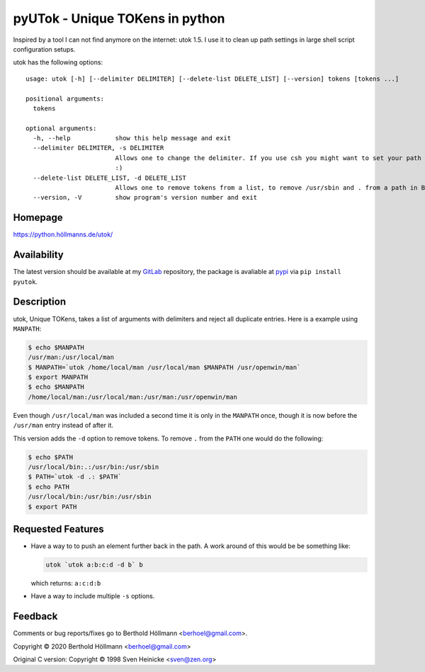 ==================================
 pyUTok - Unique TOKens in python
==================================

Inspired by a tool I can not find anymore on the internet: utok 1.5. I
use it to clean up path settings in large shell script configuration
setups.


utok has the following options::


   usage: utok [-h] [--delimiter DELIMITER] [--delete-list DELETE_LIST] [--version] tokens [tokens ...]

   positional arguments:
     tokens

   optional arguments:
     -h, --help            show this help message and exit
     --delimiter DELIMITER, -s DELIMITER
                           Allows one to change the delimiter. If you use csh you might want to set your path with something like: set path = (`utok -s \ /usr/local/bin $path`) (default:
                           :)
     --delete-list DELETE_LIST, -d DELETE_LIST
                           Allows one to remove tokens from a list, to remove /usr/sbin and . from a path in Bourne Shell one might use: PATH=`utok $PATH -d .:/usr/sbin` (default: None)
     --version, -V         show program's version number and exit

Homepage
========

`<https://python.höllmanns.de/utok/>`_

Availability
============

The latest version should be available at my `GitLab
<https://gitlab.com/berhoel/python/pyutok>`_ repository, the package
is avaliable at `pypi <https://pypi.org/project/pyutok/>`_ via ``pip
install pyutok``.

Description
===========

utok, Unique TOKens, takes a list of arguments with delimiters and
reject all duplicate entries. Here is a example using ``MANPATH``:

.. code-block:: shell

    $ echo $MANPATH
    /usr/man:/usr/local/man
    $ MANPATH=`utok /home/local/man /usr/local/man $MANPATH /usr/openwin/man`
    $ export MANPATH
    $ echo $MANPATH
    /home/local/man:/usr/local/man:/usr/man:/usr/openwin/man


Even though ``/usr/local/man`` was included a second time it is only
in the ``MANPATH`` once, though it is now before the ``/usr/man``
entry instead of after it.

This version adds the ``-d`` option to remove tokens. To remove ``.``
from the ``PATH`` one would do the following:

.. code-block:: shell

    $ echo $PATH
    /usr/local/bin:.:/usr/bin:/usr/sbin
    $ PATH=`utok -d .: $PATH`
    $ echo PATH
    /usr/local/bin:/usr/bin:/usr/sbin
    $ export PATH


Requested Features
==================

* Have a way to to push an element further back in the path. A work
  around of this would be be something like:

  .. code-block:: shell

    utok `utok a:b:c:d -d b` b

  which returns: ``a:c:d:b``

* Have a way to include multiple ``-s`` options.

Feedback
========

Comments or bug reports/fixes go to Berthold Höllmann <berhoel@gmail.com>.

Copyright © 2020 Berthold Höllmann <berhoel@gmail.com>

Original C version:
Copyright © 1998 Sven Heinicke <sven@zen.org>

..
  Local Variables:
  mode: rst
  mmm-classes: (jinja2)
  End: